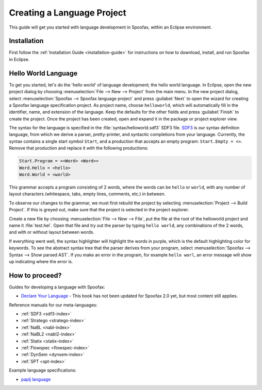 .. _langdev-getting-started:

====================================
Creating a Language Project
====================================

This guide will get you started with language development in Spoofax, within an Eclipse environment.

Installation
------------

First follow the :ref:`Installation Guide <installation-guide>` for instructions on how to download, install, and run Spoofax in Eclipse.

Hello World Language
--------------------

To get you started, let's do the 'hello world' of language development; the hello world language.
In Eclipse, open the new project dialog by choosing :menuselection:`File --> New --> Project` from the main menu.
In the new project dialog, select :menuselection:`Spoofax --> Spoofax language project` and press :guilabel:`Next` to open the wizard for creating a Spoofax language specification project.
As project name, choose ``helloworld``, which will automatically fill in the identifier, name, and extension of the language.
Keep the defaults for the other fields and press :guilabel:`Finish` to create the project.
Once the project has been created, open and expand it in the package or project explorer view.

The syntax for the language is specified in the :file:`syntax/helloworld.sdf3` SDF3 file.
`SDF3 <meta/lang/sdf3.md>`__ is our syntax definition language, from which we derive a parser, pretty-printer, and syntactic completions from your language.
Currently, the syntax contains a single start symbol ``Start``, and a production that accepts an empty program: ``Start.Empty = <>``.
Remove that production and replace it with the following productions:

.. code:: sdf3

      Start.Program = <<Word> <Word>>
      Word.Hello = <hello>
      Word.World = <world>

This grammar accepts a program consisting of 2 words, where the words can be ``hello`` or ``world``, with any number of layout characters (whitespace, tabs, empty lines, comments, etc.) in between.

To observe our changes to the grammar, we must first rebuild the project by selecting :menuselection:`Project --> Build Project`.
If this is greyed out, make sure that the project is selected in the project explorer.

Create a new file by choosing :menuselection:`File --> New --> File`, put the file at the root of the helloworld project and name it :file:`test.hel`.
Open that file and try out the parser by typing ``hello world``, any combinations of the 2 words, and with or without layout between words.

If everything went well, the syntax highlighter will highlight the words in purple, which is the default highlighting color for keywords.
To see the abstract syntax tree that the parser derives from your program, select :menuselection:`Spoofax --> Syntax --> Show parsed AST`.
If you make an error in the program, for example ``hello worl``, an error message will show up indicating where the error is.

How to proceed?
---------------

Guides for developing a language with Spoofax:

-  `Declare Your Language <https://metaborgcube.github.io/declare-your-language/>`_ - This book has not been updated for Spoofax 2.0 yet, but most content still applies.

Reference manuals for our meta-languages:

-  :ref:`SDF3 <sdf3-index>`
-  :ref:`Stratego <stratego-index>`
-  :ref:`NaBL <nabl-index>`
-  :ref:`NaBL2 <nabl2-index>`
-  :ref:`Statix <statix-index>`
-  :ref:`Flowspec <flowspec-index>`
-  :ref:`DynSem <dynsem-index>`
-  :ref:`SPT <spt-index>`

Example language specifications:

-  `paplj language <https://github.com/MetaBorgCube/declare-your-language/tree/core/paplj/paplj.full>`_
